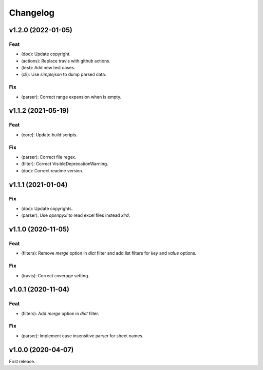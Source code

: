 Changelog
=========

v1.2.0 (2022-01-05)
-------------------

Feat
~~~~
- (doc): Update copyright.

- (actions): Replace travis with github actions.

- (test): Add new test cases.

- (cli): Use `simplejson` to dump parsed data.


Fix
~~~
- (parser): Correct range expansion when is empty.


v1.1.2 (2021-05-19)
-------------------

Feat
~~~~
- (core): Update build scripts.


Fix
~~~
- (parser): Correct file regex.

- (filter): Correct VisibleDeprecationWarning.

- (doc): Correct readme version.


v1.1.1 (2021-01-04)
-------------------

Fix
~~~
- (doc): Update copyrights.

- (parser): Use `openpyxl` to read excel files instead `xlrd`.


v1.1.0 (2020-11-05)
-------------------

Feat
~~~~
- (filters): Remove `merge` option in `dict` filter and add list filters
  for `key` and `value` options.


Fix
~~~
- (travis): Correct coverage setting.


v1.0.1 (2020-11-04)
-------------------

Feat
~~~~
- (filters): Add `merge` option in `dict` filter.


Fix
~~~
- (parser): Implement case insensitive parser for sheet names.


v1.0.0 (2020-04-07)
-------------------
First release.
